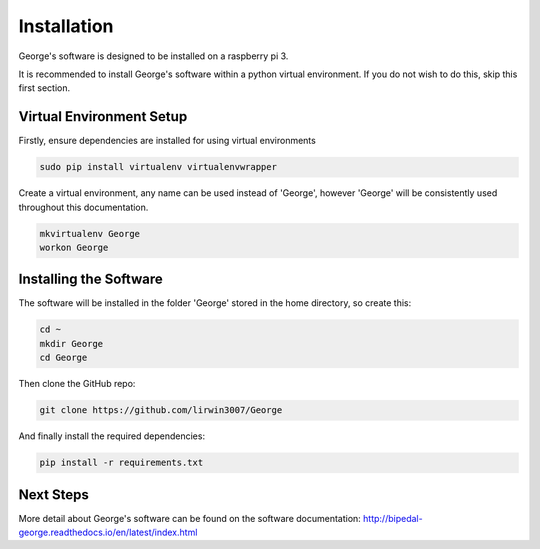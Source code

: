 Installation
============

George's software is designed to be installed on a raspberry pi 3.

It is recommended to install George's software within a python virtual environment. If you do not wish to do this, skip this first section.

Virtual Environment Setup
-------------------------

Firstly, ensure dependencies are installed for using virtual environments

.. code-block:: console

   sudo pip install virtualenv virtualenvwrapper
   
Create a virtual environment, any name can be used instead of 'George', however 'George' will be consistently used throughout this documentation.

.. code-block:: console

   mkvirtualenv George
   workon George
   
Installing the Software
-----------------------

The software will be installed in the folder 'George' stored in the home directory, so create this:

.. code-block:: console

   cd ~
   mkdir George
   cd George

Then clone the GitHub repo:

.. code-block:: console

   git clone https://github.com/lirwin3007/George
   
And finally install the required dependencies:

.. code-block:: console

   pip install -r requirements.txt
   
Next Steps
----------

More detail about George's software can be found on the software documentation: http://bipedal-george.readthedocs.io/en/latest/index.html